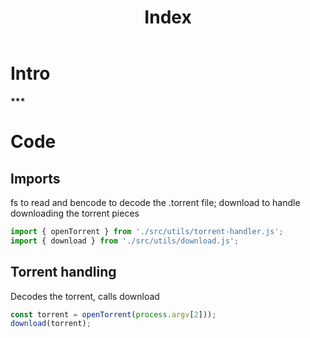 #+TITLE: Index
#+DESCRIPTION: Main file
#+PROPERTY: :tangle "./index.js"

* Intro
*****

* Code
** Imports
fs to read and bencode to decode the .torrent file; download to handle downloading the torrent pieces
#+BEGIN_SRC js :tangle yes
import { openTorrent } from './src/utils/torrent-handler.js';
import { download } from './src/utils/download.js';
#+END_SRC

** Torrent handling
Decodes the torrent, calls download
#+BEGIN_SRC js :tangle yes
const torrent = openTorrent(process.argv[2]));
download(torrent);
#+END_SRC
